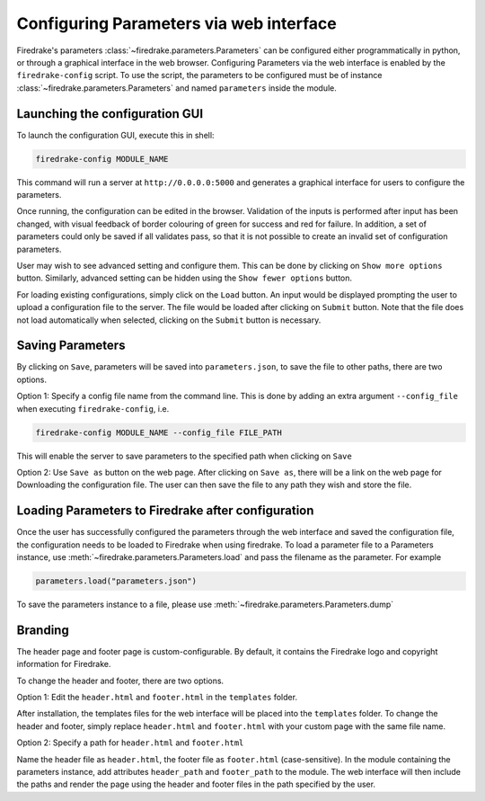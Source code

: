 ========================================
Configuring Parameters via web interface
========================================

Firedrake's parameters :class:`~firedrake.parameters.Parameters` can be
configured either programmatically in python, or through a graphical interface
in the web browser. Configuring Parameters via the web interface is enabled by
the ``firedrake-config`` script. To use the script, the parameters to be
configured must be of instance :class:`~firedrake.parameters.Parameters`
and named ``parameters`` inside the module.

Launching the configuration GUI
===============================

To launch the configuration GUI, execute this in shell:

.. code-block:: bash

    firedrake-config MODULE_NAME

This command will run a server at ``http://0.0.0.0:5000`` and generates a
graphical interface for users to configure the parameters.

Once running, the configuration can be edited in the browser. Validation of the
inputs is performed after input has been changed, with visual feedback of
border colouring of green for success and red for failure. In addition, a set
of parameters could only be saved if all validates pass, so that it is not
possible to create an invalid set of configuration parameters.

User may wish to see advanced setting and configure them. This can be done by
clicking on ``Show more options`` button. Similarly, advanced setting can be
hidden using the ``Show fewer options`` button.

For loading existing configurations, simply click on the ``Load`` button. An
input would be displayed prompting the user to upload a configuration file to
the server. The file would be loaded after clicking on ``Submit`` button. Note
that the file does not load automatically when selected, clicking on the
``Submit`` button is necessary.

Saving Parameters
=================

By clicking on ``Save``, parameters will be saved into ``parameters.json``, to save
the file to other paths, there are two options.

Option 1: Specify a config file name from the command line. This is done by
adding an extra argument ``--config_file`` when executing ``firedrake-config``,
i.e.

.. code-block:: bash

    firedrake-config MODULE_NAME --config_file FILE_PATH

This will enable the server to save parameters to the specified path when
clicking on ``Save``

Option 2: Use ``Save as`` button on the web page. After clicking on ``Save as``,
there will be a link on the web page for Downloading the configuration file.
The user can then save the file to any path they wish and store the file.

Loading Parameters to Firedrake after configuration
===================================================

Once the user has successfully configured the parameters through the web
interface and saved the configuration file, the configuration needs to be
loaded to Firedrake when using firedrake. To load a parameter file to a
Parameters instance, use
:meth:`~firedrake.parameters.Parameters.load` and pass the filename as
the parameter. For example

.. code-block:: python

    parameters.load("parameters.json")

To save the parameters instance to a file, please use
:meth:`~firedrake.parameters.Parameters.dump`

Branding
========

The header page and footer page is custom-configurable. By default, it contains
the Firedrake logo and copyright information for Firedrake.

To change the header and footer, there are two options.

Option 1: Edit the ``header.html`` and ``footer.html`` in the ``templates``
folder.

After installation, the templates files for the web interface will be placed
into the ``templates`` folder. To change the header and footer, simply replace
``header.html`` and ``footer.html`` with your custom page with the same file
name.

Option 2: Specify a path for ``header.html`` and ``footer.html``

Name the header file as ``header.html``, the footer file as ``footer.html``
(case-sensitive). In the module containing the parameters instance, add
attributes ``header_path`` and ``footer_path`` to the module. The web interface
will then include the paths and render the page using the header and footer
files in the path specified by the user.
